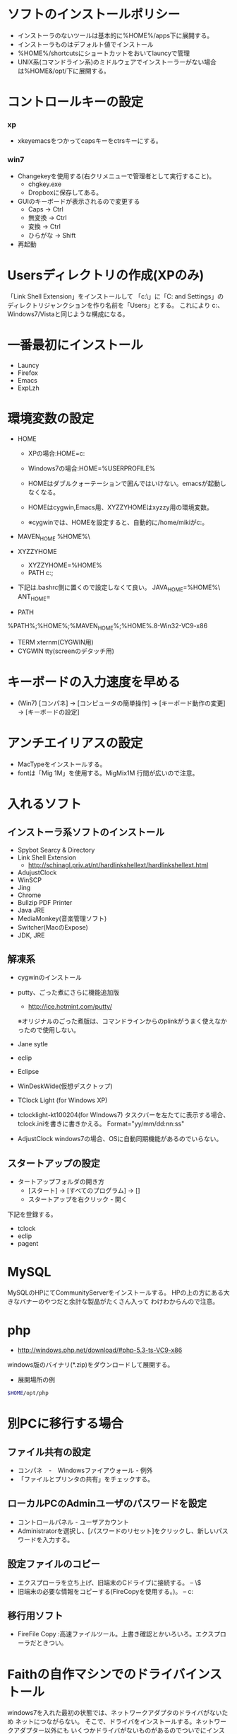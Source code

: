 # @layout post
# @title (超個人的)Windowsインストール後にやることまとめ
# @date 2011-4-28 
# @tag windows
#+OPTIONS: toc:t
* ソフトのインストールポリシー
- インストーラのないツールは基本的に%HOME%/apps下に展開する。
- インストーラものはデフォルト値でインストール
- %HOME%/shortcutsにショートカットをおいてlauncyで管理
- UNIX系(コマンドライン系)のミドルウェアでインストーラーがない場合は%HOME&/opt/下に展開する。

* コントロールキーの設定
*** xp
- xkeyemacsをつかってcapsキーをctrsキーにする。
*** win7
- Changekeyを使用する(右クリメニューで管理者として実行すること)。
 - chgkey.exe
 - Dropboxに保存してある。
- GUIのキーボードが表示されるので変更する
 - Caps → Ctrl
 - 無変換 → Ctrl
 - 変換 → Ctrl
 - ひらがな → Shift 
- 再起動

* Usersディレクトリの作成(XPのみ)
「Link Shell Extension」をインストールして
「c:\」に「C:\Documents and Settings」のディレクトリジャンクションを作り名前を「Users」とする。
これにより
c:\Users\というディレクトリができ、Windows7/Vistaと同じような構成になる。

* 一番最初にインストール
- Launcy
- Firefox
- Emacs
- ExpLzh

* 環境変数の設定
- HOME
 - XPの場合:HOME=c:\Users\mikio
 - Windows7の場合:HOME=%USERPROFILE%

 - HOMEはダブルクォーテーションで囲んではいけない。emacsが起動しなくなる。
 - HOMEはcygwin,Emacs用、XYZZYHOMEはxyzzy用の環境変数。
 - ※cygwinでは、HOMEを設定すると、自動的に/home/mikiがc:\mikiにマウントされる。

- MAVEN_HOME
 %HOME%\opt\
- XYZZYHOME
  - XYZZYHOME=%HOME%\aps\xyzzy
  - PATH
    c:\cygwin\bin;

- 下記は.bashrc側に置くので設定しなくて良い。
  JAVA_HOME=%HOME%\opt\
  ANT_HOME=

- PATH
%PATH%;%HOME%\bin;%MAVEN_HOME%\bin;%HOME%\opt\php-5.3.8-Win32-VC9-x86
- TERM
  xternm(CYGWIN用)
- CYGWIN
  tty(screenのデタッチ用)
* キーボードの入力速度を早める
- (Win7) [コンパネ] -> [コンピュータの簡単操作] -> [キーボード動作の変更] -> [キーボードの設定]

* アンチエイリアスの設定
- MacTypeをインストールする。
- fontは「Mig 1M」を使用する。MigMix1M 行間が広いので注意。

* 入れるソフト
** インストーラ系ソフトのインストール
- Spybot Searcy & Directory
- Link Shell Extension
 - http://schinagl.priv.at/nt/hardlinkshellext/hardlinkshellext.html
- AdujustClock
- WinSCP
- Jing
- Chrome
- Bullzip PDF Printer
- Java JRE
- MediaMonkey(音楽管理ソフト)
- Switcher(MacのExpose)
- JDK, JRE

** 解凍系
- cygwinのインストール

- putty、ごった煮にさらに機能追加版
 - http://ice.hotmint.com/putty/
 ※オリジナルのごった煮版は、コマンドラインからのplinkがうまく使えなかったので使用しない。

- Jane sytle
- eclip
- Eclipse
- WinDeskWide(仮想デスクトップ)
- TClock Light (for Windows XP)
- tclocklight-kt100204(for WIndows7)
  タスクバーを左たてに表示する場合、tclock.iniを書きに書きかえる。
  Format="yy/mm/dd\nddd\nhh:nn:ss"
- AdjustClock
 windows7の場合、OSに自動同期機能があるのでいらない。

** スタートアップの設定
- タートアップフォルダの開き方
 - [スタート] -> [すべてのプログラム] -> []
 - スタートアップを右クリック - 開く
下記を登録する。
- tclock
- eclip
- pagent
# - WinDeskWide
# - AdjustClock
# - Launchy

* MySQL
MySQLのHPにてCommunityServerをインストールする。
HPの上の方にある大きなバナーのやつだと余計な製品がたくさん入って
わけわからんので注意。

* php
- http://windows.php.net/download/#php-5.3-ts-VC9-x86
windows版のバイナリ(*.zip)をダウンロードして展開する。
- 展開場所の例
#+begin_src sh
$HOME/opt/php
#+end_src

* 別PCに移行する場合
** ファイル共有の設定
 - コンパネ　-　Windowsファイアウォール - 例外
 - 「ファイルとプリンタの共有」をチェックする。
** ローカルPCのAdminユーザのパスワードを設定
 - コントロールパネル - ユーザアカウント
 - Administratorを選択し、[パスワードのリセット]をクリックし、新しいパスワードを入力する。
** 設定ファイルのコピー
- エクスプローラを立ち上げ、旧端末のCドライブに接続する。
 -- \\旧端末のコンピュータ名\C$
- 旧端末の必要な情報をコピーする(FireCopyを使用する。)。
 -- c:\miki
** 移行用ソフト
- FireFile Copy :高速ファイルツール。上書き確認とかいろいろ。エクスプローラだときつい。

* Faithの自作マシンでのドライバインストール
windows7を入れた最初の状態では、ネットワークアダプタのドライバがないため
ネットにつながらない。
そこで、ドライバをインストールする。ネットワークアダプター以外にも
いくつかドライバがないものがあるのでついでにインストールしておく
- ユニバーサルシリアルバスや

- マザーボードのCD-ROMを用意する(P8Z68V-PRO)。
- [コントロールパネル] - [ハードウェアとサウンド]-[デバイスマネージャ]
- ほかのデバイスを選択し、びっくりマークのついている機器を右クリック
- [ドライバーソフトウェアの更新]－[コンピュータを参照してドライバーソフトウェアを検索します]

